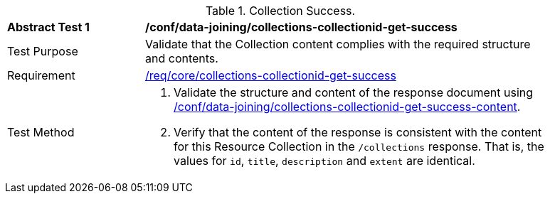 [[ats_data_joining_collections-collectionid-get-success]]
[width="90%",cols="2,6a"]
.Collection Success.
|===
^|*Abstract Test {counter:ats-id}* |*/conf/data-joining/collections-collectionid-get-success*
^|Test Purpose | Validate that the Collection content complies with the required structure and contents.
^|Requirement | <<req_core_collections-get-success, /req/core/collections-collectionid-get-success>>
^|Test Method | 
. Validate the structure and content of the response document using <<ats_data_joining_collections-collectionid-get-success-content, /conf/data-joining/collections-collectionid-get-success-content>>.
. Verify that the content of the response is consistent with the content for this Resource Collection in the `/collections` response. That is, the values for `id`, `title`, `description` and `extent` are identical.
|===